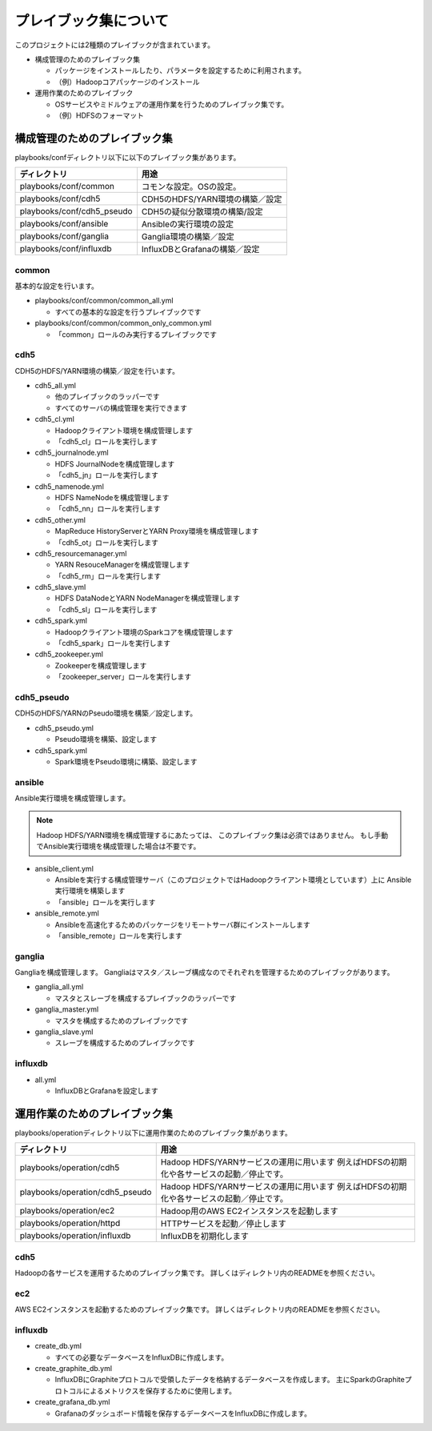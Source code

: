 プレイブック集について
=============================
このプロジェクトには2種類のプレイブックが含まれています。

* 構成管理のためのプレイブック集

  + パッケージをインストールしたり、パラメータを設定するために利用されます。
  + （例）Hadoopコアパッケージのインストール

* 運用作業のためのプレイブック

  + OSサービスやミドルウェアの運用作業を行うためのプレイブック集です。
  + （例）HDFSのフォーマット

構成管理のためのプレイブック集
-------------------------------
playbooks/confディレクトリ以下に以下のプレイブック集があります。

============================= ==========================================
ディレクトリ                  用途
============================= ==========================================
playbooks/conf/common         コモンな設定。OSの設定。
playbooks/conf/cdh5           CDH5のHDFS/YARN環境の構築／設定
playbooks/conf/cdh5_pseudo    CDH5の疑似分散環境の構築/設定
playbooks/conf/ansible        Ansibleの実行環境の設定
playbooks/conf/ganglia        Ganglia環境の構築／設定
playbooks/conf/influxdb       InfluxDBとGrafanaの構築／設定
============================= ==========================================

common
~~~~~~
基本的な設定を行います。

* playbooks/conf/common/common_all.yml

  + すべての基本的な設定を行うプレイブックです

* playbooks/conf/common/common_only_common.yml

  + 「common」ロールのみ実行するプレイブックです

cdh5
~~~~

CDH5のHDFS/YARN環境の構築／設定を行います。

* cdh5_all.yml

  + 他のプレイブックのラッパーです
  + すべてのサーバの構成管理を実行できます

* cdh5_cl.yml

  + Hadoopクライアント環境を構成管理します
  + 「cdh5_cl」ロールを実行します

* cdh5_journalnode.yml

  + HDFS JournalNodeを構成管理します
  + 「cdh5_jn」ロールを実行します

* cdh5_namenode.yml

  + HDFS NameNodeを構成管理します
  + 「cdh5_nn」ロールを実行します

* cdh5_other.yml

  + MapReduce HistoryServerとYARN Proxy環境を構成管理します
  + 「cdh5_ot」ロールを実行します

* cdh5_resourcemanager.yml

  + YARN ResouceManagerを構成管理します
  + 「cdh5_rm」ロールを実行します

* cdh5_slave.yml

  + HDFS DataNodeとYARN NodeManagerを構成管理します
  + 「cdh5_sl」ロールを実行します

* cdh5_spark.yml

  + Hadoopクライアント環境のSparkコアを構成管理します
  + 「cdh5_spark」ロールを実行します

* cdh5_zookeeper.yml

  + Zookeeperを構成管理します
  + 「zookeeper_server」ロールを実行します

cdh5_pseudo
~~~~~~~~~~~~

CDH5のHDFS/YARNのPseudo環境を構築／設定します。

* cdh5_pseudo.yml

  + Pseudo環境を構築、設定します

* cdh5_spark.yml

  + Spark環境をPseudo環境に構築、設定します

ansible
~~~~~~~
Ansible実行環境を構成管理します。

.. note:: 

   Hadoop HDFS/YARN環境を構成管理するにあたっては、
   このプレイブック集は必須ではありません。
   もし手動でAnsible実行環境を構成管理した場合は不要です。

* ansible_client.yml

  + Ansibleを実行する構成管理サーバ（このプロジェクトではHadoopクライアント環境としています）上に
    Ansible実行環境を構築します
  + 「ansible」ロールを実行します

* ansible_remote.yml

  + Ansibleを高速化するためのパッケージをリモートサーバ群にインストールします
  + 「ansible_remote」ロールを実行します

ganglia
~~~~~~~~~

Gangliaを構成管理します。
Gangliaはマスタ／スレーブ構成なのでそれぞれを管理するためのプレイブックがあります。

* ganglia_all.yml

  + マスタとスレーブを構成するプレイブックのラッパーです

* ganglia_master.yml

  + マスタを構成するためのプレイブックです

* ganglia_slave.yml

  + スレーブを構成するためのプレイブックです

influxdb
~~~~~~~~~
* all.yml

  + InfluxDBとGrafanaを設定します

運用作業のためのプレイブック集
-------------------------------

playbooks/operationディレクトリ以下に運用作業のためのプレイブック集があります。

================================= ====================================================================
ディレクトリ                      用途
================================= ====================================================================
playbooks/operation/cdh5          Hadoop HDFS/YARNサービスの運用に用います
                                  例えばHDFSの初期化や各サービスの起動／停止です。
playbooks/operation/cdh5_pseudo   Hadoop HDFS/YARNサービスの運用に用います
                                  例えばHDFSの初期化や各サービスの起動／停止です。
playbooks/operation/ec2           Hadoop用のAWS EC2インスタンスを起動します
playbooks/operation/httpd         HTTPサービスを起動／停止します
playbooks/operation/influxdb      InfluxDBを初期化します
================================= ====================================================================

cdh5
~~~~

Hadoopの各サービスを運用するためのプレイブック集です。
詳しくはディレクトリ内のREADMEを参照ください。

ec2
~~~~
AWS EC2インスタンスを起動するためのプレイブック集です。
詳しくはディレクトリ内のREADMEを参照ください。

influxdb
~~~~~~~~
* create_db.yml
  
  + すべての必要なデータベースをInfluxDBに作成します。

* create_graphite_db.yml

  + InfluxDBにGraphiteプロトコルで受領したデータを格納するデータベースを作成します。
    主にSparkのGraphiteプロトコルによるメトリクスを保存するために使用します。

* create_grafana_db.yml

  + Grafanaのダッシュボード情報を保存するデータベースをInfluxDBに作成します。
